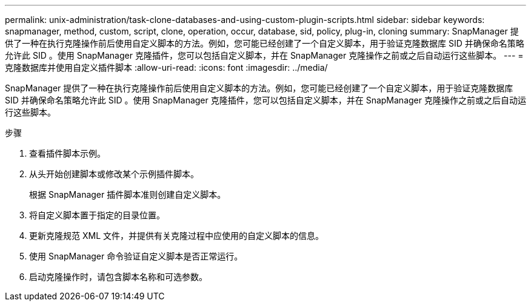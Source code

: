 ---
permalink: unix-administration/task-clone-databases-and-using-custom-plugin-scripts.html 
sidebar: sidebar 
keywords: snapmanager, method, custom, script, clone, operation, occur, database, sid, policy, plug-in, cloning 
summary: SnapManager 提供了一种在执行克隆操作前后使用自定义脚本的方法。例如，您可能已经创建了一个自定义脚本，用于验证克隆数据库 SID 并确保命名策略允许此 SID 。使用 SnapManager 克隆插件，您可以包括自定义脚本，并在 SnapManager 克隆操作之前或之后自动运行这些脚本。 
---
= 克隆数据库并使用自定义插件脚本
:allow-uri-read: 
:icons: font
:imagesdir: ../media/


[role="lead"]
SnapManager 提供了一种在执行克隆操作前后使用自定义脚本的方法。例如，您可能已经创建了一个自定义脚本，用于验证克隆数据库 SID 并确保命名策略允许此 SID 。使用 SnapManager 克隆插件，您可以包括自定义脚本，并在 SnapManager 克隆操作之前或之后自动运行这些脚本。

.步骤
. 查看插件脚本示例。
. 从头开始创建脚本或修改某个示例插件脚本。
+
根据 SnapManager 插件脚本准则创建自定义脚本。

. 将自定义脚本置于指定的目录位置。
. 更新克隆规范 XML 文件，并提供有关克隆过程中应使用的自定义脚本的信息。
. 使用 SnapManager 命令验证自定义脚本是否正常运行。
. 启动克隆操作时，请包含脚本名称和可选参数。

